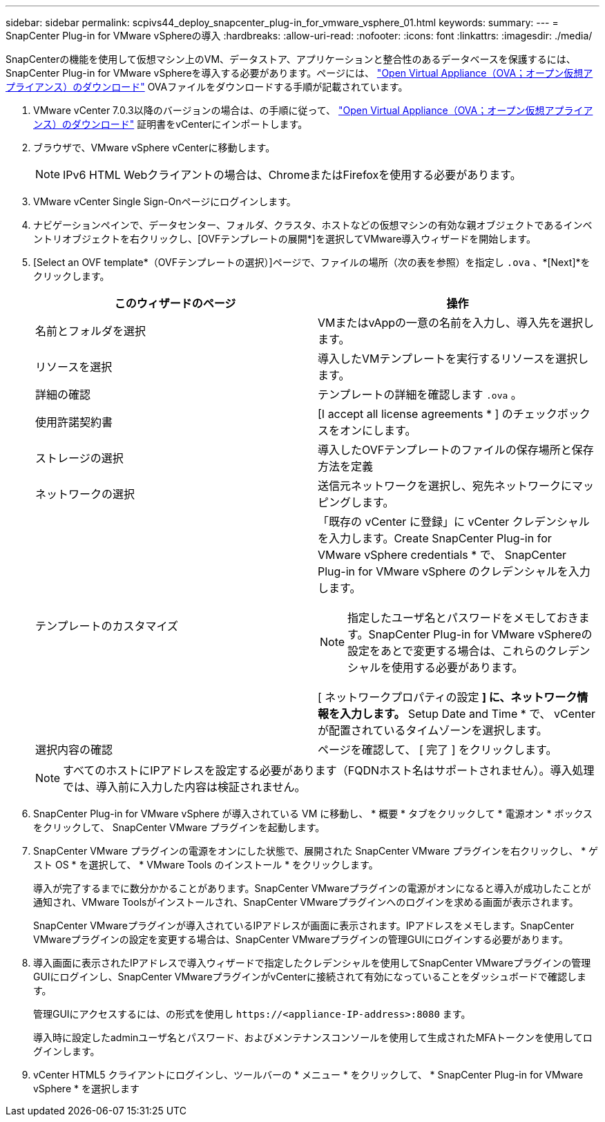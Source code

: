 ---
sidebar: sidebar 
permalink: scpivs44_deploy_snapcenter_plug-in_for_vmware_vsphere_01.html 
keywords:  
summary:  
---
= SnapCenter Plug-in for VMware vSphereの導入
:hardbreaks:
:allow-uri-read: 
:nofooter: 
:icons: font
:linkattrs: 
:imagesdir: ./media/


[role="lead"]
SnapCenterの機能を使用して仮想マシン上のVM、データストア、アプリケーションと整合性のあるデータベースを保護するには、SnapCenter Plug-in for VMware vSphereを導入する必要があります。ページには、 link:scpivs44_download_the_ova_open_virtual_appliance.html["Open Virtual Appliance（OVA；オープン仮想アプライアンス）のダウンロード"^] OVAファイルをダウンロードする手順が記載されています。

. VMware vCenter 7.0.3以降のバージョンの場合は、の手順に従って、 link:scpivs44_download_the_ova_open_virtual_appliance.html["Open Virtual Appliance（OVA；オープン仮想アプライアンス）のダウンロード"^] 証明書をvCenterにインポートします。
. ブラウザで、VMware vSphere vCenterに移動します。
+

NOTE: IPv6 HTML Webクライアントの場合は、ChromeまたはFirefoxを使用する必要があります。

. VMware vCenter Single Sign-Onページにログインします。
. ナビゲーションペインで、データセンター、フォルダ、クラスタ、ホストなどの仮想マシンの有効な親オブジェクトであるインベントリオブジェクトを右クリックし、[OVFテンプレートの展開*]を選択してVMware導入ウィザードを開始します。
. [Select an OVF template*（OVFテンプレートの選択）]ページで、ファイルの場所（次の表を参照）を指定し `.ova` 、*[Next]*をクリックします。
+
|===
| このウィザードのページ | 操作 


| 名前とフォルダを選択 | VMまたはvAppの一意の名前を入力し、導入先を選択します。 


| リソースを選択 | 導入したVMテンプレートを実行するリソースを選択します。 


| 詳細の確認 | テンプレートの詳細を確認します `.ova` 。 


| 使用許諾契約書 | [I accept all license agreements * ] のチェックボックスをオンにします。 


| ストレージの選択 | 導入したOVFテンプレートのファイルの保存場所と保存方法を定義 


| ネットワークの選択 | 送信元ネットワークを選択し、宛先ネットワークにマッピングします。 


| テンプレートのカスタマイズ  a| 
「既存の vCenter に登録」に vCenter クレデンシャルを入力します。Create SnapCenter Plug-in for VMware vSphere credentials * で、 SnapCenter Plug-in for VMware vSphere のクレデンシャルを入力します。


NOTE: 指定したユーザ名とパスワードをメモしておきます。SnapCenter Plug-in for VMware vSphereの設定をあとで変更する場合は、これらのクレデンシャルを使用する必要があります。

[ ネットワークプロパティの設定 *] に、ネットワーク情報を入力します。* Setup Date and Time * で、 vCenter が配置されているタイムゾーンを選択します。



| 選択内容の確認 | ページを確認して、 [ 完了 ] をクリックします。 
|===
+

NOTE: すべてのホストにIPアドレスを設定する必要があります（FQDNホスト名はサポートされません）。導入処理では、導入前に入力した内容は検証されません。

. SnapCenter Plug-in for VMware vSphere が導入されている VM に移動し、 * 概要 * タブをクリックして * 電源オン * ボックスをクリックして、 SnapCenter VMware プラグインを起動します。
. SnapCenter VMware プラグインの電源をオンにした状態で、展開された SnapCenter VMware プラグインを右クリックし、 * ゲスト OS * を選択して、 * VMware Tools のインストール * をクリックします。
+
導入が完了するまでに数分かかることがあります。SnapCenter VMwareプラグインの電源がオンになると導入が成功したことが通知され、VMware Toolsがインストールされ、SnapCenter VMwareプラグインへのログインを求める画面が表示されます。

+
SnapCenter VMwareプラグインが導入されているIPアドレスが画面に表示されます。IPアドレスをメモします。SnapCenter VMwareプラグインの設定を変更する場合は、SnapCenter VMwareプラグインの管理GUIにログインする必要があります。

. 導入画面に表示されたIPアドレスで導入ウィザードで指定したクレデンシャルを使用してSnapCenter VMwareプラグインの管理GUIにログインし、SnapCenter VMwareプラグインがvCenterに接続されて有効になっていることをダッシュボードで確認します。
+
管理GUIにアクセスするには、の形式を使用し `\https://<appliance-IP-address>:8080` ます。

+
導入時に設定したadminユーザ名とパスワード、およびメンテナンスコンソールを使用して生成されたMFAトークンを使用してログインします。

. vCenter HTML5 クライアントにログインし、ツールバーの * メニュー * をクリックして、 * SnapCenter Plug-in for VMware vSphere * を選択します


